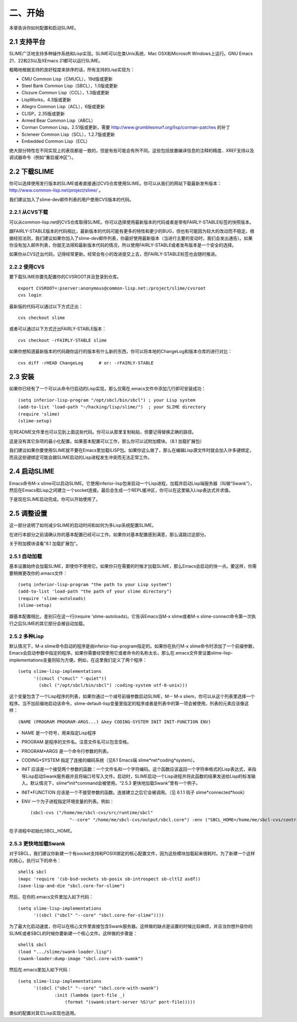 二、开始
========

本章告诉你如何配置和启动SLIME。

2.1 支持平台
------------

SLIME广泛地支持多种操作系统和Lisp实现。SLIME可以在类Unix系统、Mac OSX和Microsoft Windows上运行。GNU Emacs 21、22和23以及XEmacs 21都可以运行SLIME。

粗略地根据支持的良好程度来排序的话，所有支持的Lisp实现为：

* CMU Common Lisp（CMUCL），19d版或更新
* Steel Bank Common Lisp（SBCL），1.0版或更新
* Clozure Common Lisp（CCL），1.3版或更新
* LispWorks，4.3版或更新
* Allegro Common Lisp（ACL），6版或更新
* CLISP，2.35版或更新
* Armed Bear Common Lisp（ABCL）
* Corman Common Lisp，2.51版或更新，需要 `http://www.grumblesmurf.org/lisp/corman-patches <http://www.grumblesmurf.org/lisp/corman-patches>`_ 的补丁
* Scieneer Common Lisp（SCL），1.2.7版或更新
* Embedded Common Lisp（ECL）

绝大部分特性在不同实现上的表现都是一致的，但是有些可能会有所不同。这些包括放置编译信息的注释的精度、XREF支持以及调试器命令（例如“重启缓冲区”）。

2.2 下载SLIME
-------------

你可以选择使用发行版本的SLIME或者直接通过CVS仓库使用SLIME。你可以从我们的网站下载最新发布版本： `http://www.common-lisp.net/project/slime/ <http://www.common-lisp.net/project/slime/>`_ 。

我们建议加入了slime-dev邮件列表的用户使用CVS版本的代码。

2.2.1 从CVS下载
^^^^^^^^^^^^^^^

可以从common-lisp.net的CVS仓库取得SLIME。你可以选择使用最新版本的代码或者是带有FAIRLY-STABLE标签的快照版本。

跟FAIRLY-STABLE版本的代码相比，最新版本的代码可能有更多的特性和更少的BUG，但也有可能因为较大的改动而不稳定。根据经验法则，我们建议如果你加入了slime-dev邮件列表，你最好使用最新版本（当进行主要的变动时，我们会发出通告）。如果你没有加入邮件列表，你就无法得知最新版本代码的情况，所以使用FAIRLY-STABLE或者发布版本是一个安全的选择。

如果你从CVS迁出代码，记得经常更新。经常会有小的改进提交上去，而FAIRLY-STABLE标签也会随时推进。

2.2.2 使用CVS
^^^^^^^^^^^^^

要下载SLIME你要先配置你的CVSROOT并且登录到仓库。

::

   export CVSROOT=:pserver:anonymous@common-lisp.net:/project/slime/cvsroot
   cvs login

最新版的代码可以通过以下方式迁出：

::

   cvs checkout slime

或者可以通过以下方式迁出FAIRLY-STABLE版本：

::

   cvs checkout -rFAIRLY-STABLE slime

如果你想知道最新版本的代码跟你运行的版本有什么新的东西，你可以将本地的ChangeLog和版本仓库的进行对比：

::

   cvs diff -rHEAD ChangeLog      # or: -rFAIRLY-STABLE

2.3 安装
--------

如果你已经有了一个可以从命令行启动的Lisp实现，那么仅需在.emacs文件中添加几行即可安装成功：

::

   (setq inferior-lisp-program "/opt/sbcl/bin/sbcl") ; your Lisp system
   (add-to-list 'load-path "~/hacking/lisp/slime/")  ; your SLIME directory
   (require 'slime)
   (slime-setup)

在README文件里也可以见到上面这些代码。你可以从那里复制粘贴，但要记得替换正确的路径。

这是没有其它杂项的最小化配置。如果基本配置可以工作，那么你可以试附加模块。（8.1 加载扩展包）

我们建议如果你要使用SLIME就不要在Emacs里加载ILISP包。如果你这么做了，那么在编辑Lisp源文件时就会加入许多键绑定，而且这些键绑定可能会跟SLIME启动的Lisp进程发生冲突而无法正常工作。

2.4 启动SLIME
-------------

Emacs命令M-x slime可以启动SLIME。它使用inferior-lisp包来启动一个Lisp进程，加载并启动Lisp端服务器（叫做“Swank”），然后在Emacs和Lisp之间建立一个socket连接。最后会生成一个REPL缓冲区，你可以在这里输入Lisp表达式并求值。

于是现在SLIME启动完成，你可以开始使用了。

2.5 调整设置
------------

这一部分说明了如何减少SLIME的启动时间和如何为多Lisp系统配置SLIME。

在进行本部分之前请确认你的基本配置已经可以工作。如果你对基本配置感到满意，那么请跳过这部分。

关于附加模块请看“8.1 加载扩展包”。

2.5.1 自动加载
^^^^^^^^^^^^^^

基本设置始终会加载SLIME，即使你不使用它。如果你只在需要的时候才加载SLIME，那么Emacs会启动的快一点。要这样，你需要稍微更改你的.emacs文件：

::

   (setq inferior-lisp-program "the path to your Lisp system")
   (add-to-list 'load-path "the path of your slime directory")
   (require 'slime-autoloads)
   (slime-setup)

跟基本配置相比，差别只在这一行(require 'slime-autoloads)。它告诉Emacs当M-x slime或者M-x slime-connect命令第一次执行之后SLIME的其它部分会被自动加载。

2.5.2 多种Lisp
^^^^^^^^^^^^^^

默认情况下，M-x slime命令启动的程序是由inferior-lisp-program指定的。如果你在执行M-x slime命令时添加了一个前缀参数，Emacs会启动参数中指定的程序。如果你需要经常使用它或者命令的名称太长，那么在.emacs文件里设置slime-lisp-implementations变量则较为方便。例如，在这里我们定义了两个程序：

::

   (setq slime-lisp-implementations
         '((cmucl ("cmucl" "-quiet"))
           (sbcl ("/opt/sbcl/bin/sbcl") :coding-system utf-8-unix)))


这个变量包含了一个Lisp程序的列表，如果你通过一个减号前缀参数启动SLIME，M-- M-x sliem，你可以从这个列表里选择一个程序。当不加前缀地启动该命令，slime-default-lisp变量里指定的程序或者是列表中的第一项会被使用。列表的元素应该像这样：

::

   (NAME (PROGRAM PROGRAM-ARGS...) &key CODING-SYSTEM INIT INIT-FUNCTION ENV)


* NAME
  是一个符号，用来指定Lisp程序
* PROGRAM
  是程序的文件名。注意文件名可以包含空格。
* PROGRAM*ARGS
  是一个命令行参数的列表。
* CODING*SYSTEM
  指定了连接的编码系统（见6.1 Emacs端 slime*net*coding*system）。
* INIT
  应该是一个接受两个参数的函数：一个文件名和一个字符编码。这个函数应该返回一个字符串格式的Lisp表达式，来指导Lisp启动Swank服务器并且将端口号写入文件。启动时，SLIME启动一个Lisp进程并将此函数的结果发送给Lisp的标准输入。默认情况下，slime*init*command会被使用。“2.5.3 更快地加载Swank”里有一个例子。
* INIT*FUNCTION
  应该是一个不接受参数的函数。连接建立之后它会被调用。（见 6.1.1 钩子 slime*connected*hook）
* ENV
  一个为子进程指定环境变量的列表。例如：

  ::

     (sbcl-cvs ("/home/me/sbcl-cvs/src/runtime/sbcl"
	            "--core" "/home/me/sbcl-cvs/output/sbcl.core") :env ("SBCL_HOME=/home/me/sbcl-cvs/contrib/"))

在子进程中初始化SBCL_HOME。

2.5.3 更快地加载Swank
^^^^^^^^^^^^^^^^^^^^^

对于SBCL，我们建议你新建一个有socket支持和POSIX绑定的核心配置文件，因为这些模块加载起来很耗时。为了新建一个这样的核心，执行以下的命令：

::

   shell$ sbcl
   (mapc 'require '(sb-bsd-sockets sb-posix sb-introspect sb-cltl2 asdf))
   (save-lisp-and-die "sbcl.core-for-slime")

然后，在你的.emacs文件里加入如下代码：

::

   (setq slime-lisp-implementations
         '((sbcl ("sbcl" "--core" "sbcl.core-for-slime"))))

为了最大化启动速度，你可以在核心文件里直接包含Swank服务器。这样做的缺点是设置的时候比较麻烦，并且当你想升级你的SLIME或者SBCL的时候你要新建一个核心文件。这样做的步骤是：

::

   shell$ sbcl
   (load ".../slime/swank-loader.lisp")
   (swank-loader:dump-image "sbcl.core-with-swank")

然后在.emacs里加入如下代码：

::

   (setq slime-lisp-implementations
         '((sbcl ("sbcl" "--core" "sbcl.core-with-swank")
                 :init (lambda (port-file _)
	             (format "(swank:start-server %S)\n" port-file)))))

类似的配置对其它Lisp实现也适用。
